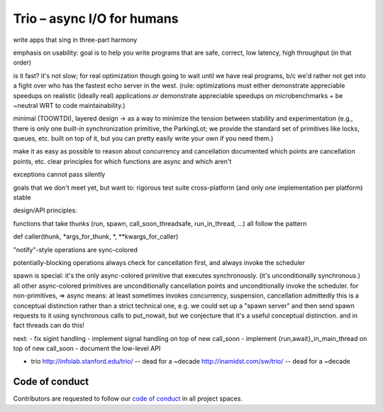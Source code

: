 Trio – async I/O for humans
===========================

write apps that sing in three-part harmony

emphasis on usability: goal is to help you write programs that are
safe, correct, low latency, high throughput
(in that order)

is it fast? it's not slow; for real optimization though going to wait
until we have real programs, b/c we'd rather not get into a fight over
who has the fastest echo server in the west. (rule: optimizations must
either demonstrate appreciable speedups on realistic (ideally real)
applications *or* demonstrate appreciable speedups on
microbenchmarks + be ~neutral WRT to code maintainability.)

minimal (TOOWTDI), layered design
-> as a way to minimize the tension between stability and experimentation
(e.g., there is only one *built-in* synchronization primitive, the
ParkingLot; we provide the standard set of primitives like locks,
queues, etc. built on top of it, but you can pretty easily write your
own if you need them.)

make it as easy as possible to reason about concurrency and
cancellation
documented which points are cancellation points, etc.
clear principles for which functions are async and which aren't

exceptions cannot pass silently

goals that we don't meet yet, but want to:
rigorous test suite
cross-platform (and only *one* implementation per platform)
stable



design/API principles:

functions that take thunks (run, spawn, call_soon_threadsafe,
run_in_thread, ...) all follow the pattern

def caller(thunk, *args_for_thunk, *, **kwargs_for_caller)


"notify"-style operations are sync-colored

potentially-blocking operations always check for cancellation first,
and always invoke the scheduler


spawn is special: it's the only async-colored primitive that executes
synchronously. (it's unconditionally synchronous.)
all other async-colored primitives are unconditionally cancellation
points and unconditionally invoke the scheduler.
for non-primitives,
=> async means: at least sometimes invokes concurrency, suspension,
cancellation
admittedly this is a conceptual distinction rather than a strict
technical one, e.g. we could set up a "spawn server" and then send
spawn requests to it using synchronous calls to put_nowait, but we
conjecture that it's a useful conceptual distinction.
and in fact threads can do this!


next:
- fix sigint handling
- implement signal handling on top of new call_soon
- implement {run,await}_in_main_thread on top of new call_soon
- document the low-level API

- trio
  http://infolab.stanford.edu/trio/ -- dead for a ~decade
  http://inamidst.com/sw/trio/ -- dead for a ~decade


Code of conduct
---------------

Contributors are requested to follow our `code of conduct
<https://github.com/njsmith/trio/blob/master/CODE_OF_CONDUCT.md>`__ in
all project spaces.

